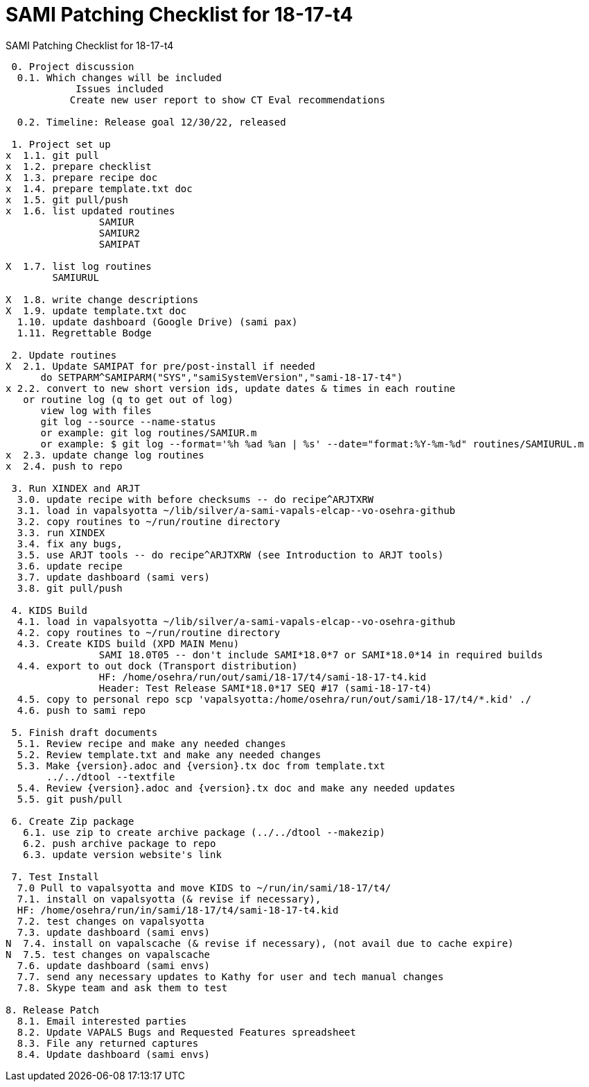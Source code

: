 :doctitle: SAMI Patching Checklist for 18-17-t4

[role="h1 center"]
SAMI Patching Checklist for 18-17-t4

-------------------------------------------------------------------------------
 0. Project discussion
  0.1. Which changes will be included
	    Issues included 
	   Create new user report to show CT Eval recommendations

  0.2. Timeline: Release goal 12/30/22, released 

 1. Project set up
x  1.1. git pull
x  1.2. prepare checklist
X  1.3. prepare recipe doc
x  1.4. prepare template.txt doc
x  1.5. git pull/push
x  1.6. list updated routines
		SAMIUR
		SAMIUR2
		SAMIPAT
  
X  1.7. list log routines
        SAMIURUL

X  1.8. write change descriptions
X  1.9. update template.txt doc  
  1.10. update dashboard (Google Drive) (sami pax)
  1.11. Regrettable Bodge

 2. Update routines
X  2.1. Update SAMIPAT for pre/post-install if needed
      do SETPARM^SAMIPARM("SYS","samiSystemVersion","sami-18-17-t4")
x 2.2. convert to new short version ids, update dates & times in each routine
   or routine log (q to get out of log)
      view log with files
      git log --source --name-status
      or example: git log routines/SAMIUR.m
      or example: $ git log --format='%h %ad %an | %s' --date="format:%Y-%m-%d" routines/SAMIURUL.m 
x  2.3. update change log routines
x  2.4. push to repo

 3. Run XINDEX and ARJT
  3.0. update recipe with before checksums -- do recipe^ARJTXRW
  3.1. load in vapalsyotta ~/lib/silver/a-sami-vapals-elcap--vo-osehra-github
  3.2. copy routines to ~/run/routine directory
  3.3. run XINDEX
  3.4. fix any bugs,
  3.5. use ARJT tools -- do recipe^ARJTXRW (see Introduction to ARJT tools)
  3.6. update recipe
  3.7. update dashboard (sami vers)
  3.8. git pull/push

 4. KIDS Build
  4.1. load in vapalsyotta ~/lib/silver/a-sami-vapals-elcap--vo-osehra-github
  4.2. copy routines to ~/run/routine directory
  4.3. Create KIDS build (XPD MAIN Menu)
  		SAMI 18.0T05 -- don't include SAMI*18.0*7 or SAMI*18.0*14 in required builds
  4.4. export to out dock (Transport distribution) 
		HF: /home/osehra/run/out/sami/18-17/t4/sami-18-17-t4.kid
		Header: Test Release SAMI*18.0*17 SEQ #17 (sami-18-17-t4)
  4.5. copy to personal repo scp 'vapalsyotta:/home/osehra/run/out/sami/18-17/t4/*.kid' ./
  4.6. push to sami repo

 5. Finish draft documents
  5.1. Review recipe and make any needed changes
  5.2. Review template.txt and make any needed changes
  5.3. Make {version}.adoc and {version}.tx doc from template.txt
       ../../dtool --textfile
  5.4. Review {version}.adoc and {version}.tx doc and make any needed updates
  5.5. git push/pull
   
 6. Create Zip package
   6.1. use zip to create archive package (../../dtool --makezip)
   6.2. push archive package to repo
   6.3. update version website's link

 7. Test Install
  7.0 Pull to vapalsyotta and move KIDS to ~/run/in/sami/18-17/t4/
  7.1. install on vapalsyotta (& revise if necessary),
  HF: /home/osehra/run/in/sami/18-17/t4/sami-18-17-t4.kid
  7.2. test changes on vapalsyotta
  7.3. update dashboard (sami envs)
N  7.4. install on vapalscache (& revise if necessary), (not avail due to cache expire)
N  7.5. test changes on vapalscache
  7.6. update dashboard (sami envs)
  7.7. send any necessary updates to Kathy for user and tech manual changes
  7.8. Skype team and ask them to test

8. Release Patch
  8.1. Email interested parties
  8.2. Update VAPALS Bugs and Requested Features spreadsheet
  8.3. File any returned captures
  8.4. Update dashboard (sami envs)
-------------------------------------------------------------------------------